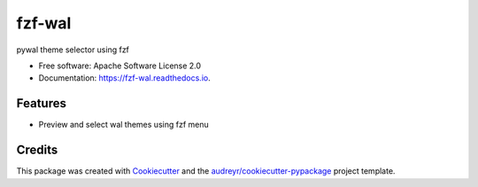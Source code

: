 =======
fzf-wal
=======

.. image:: screenshot.gif

.. image:: https://img.shields.io/pypi/v/fzf_wal.svg
        :target: https://pypi.python.org/pypi/fzf_wal

.. image:: https://img.shields.io/travis/shanedabes/fzf_wal.svg
        :target: https://travis-ci.org/shanedabes/fzf_wal

.. image:: https://readthedocs.org/projects/fzf-wal/badge/?version=latest
        :target: https://fzf-wal.readthedocs.io/en/latest/?badge=latest
        :alt: Documentation Status


.. image:: https://pyup.io/repos/github/shanedabes/fzf_wal/shield.svg
     :target: https://pyup.io/repos/github/shanedabes/fzf_wal/
     :alt: Updates



pywal theme selector using fzf


* Free software: Apache Software License 2.0
* Documentation: https://fzf-wal.readthedocs.io.


Features
--------

* Preview and select wal themes using fzf menu

Credits
-------

This package was created with Cookiecutter_ and the `audreyr/cookiecutter-pypackage`_ project template.

.. _Cookiecutter: https://github.com/audreyr/cookiecutter
.. _`audreyr/cookiecutter-pypackage`: https://github.com/audreyr/cookiecutter-pypackage
